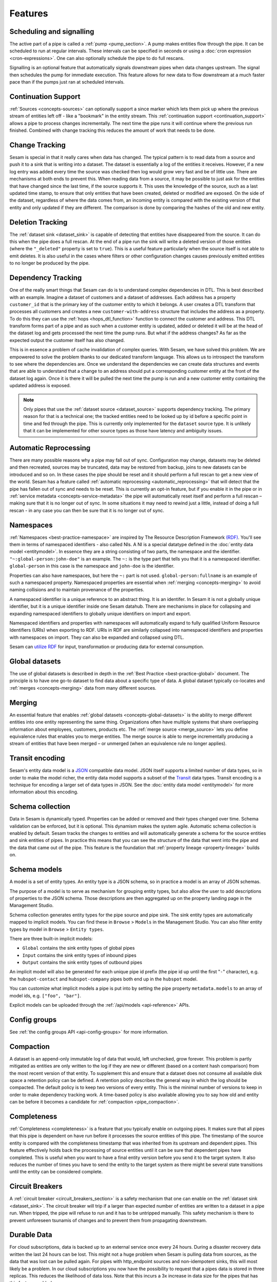 Features
--------

.. _concepts-scheduling-and-signalling:

Scheduling and signalling
=========================

The active part of a pipe is called a :ref:`pump <pump_section>`. A pump makes entities flow through the pipe. It can be scheduled to run at regular intervals. These intervals can be specified in seconds or using a :doc:`cron expression <cron-expressions>`. One can also optionally schedule the pipe to do full rescans.

Signalling is an optional feature that automatically signals downstream pipes when data changes upstream. The signal then schedules the pump for immediate execution. This feature allows for new data to flow downstream at a much faster pace than if the pumps just ran at scheduled intervals.

.. _concepts-continuation-support:

Continuation Support
====================

:ref:`Sources <concepts-sources>` can optionally support a since marker which lets them pick up where the previous stream of entities left off - like a "bookmark" in the entity stream. This :ref:`continuation support <continuation_support>` allows a pipe to process changes incrementally. The next time the pipe runs it will continue where the previous run finished. Combined with change tracking this reduces the amount of work that needs to be done.

.. _concepts-change-tracking:

Change Tracking
===============

Sesam is special in that it really cares when data has changed. The typical pattern is to read data from a source and push it to a sink that is writing into a dataset. The dataset is essentially a log of the entities it receives. However, if a new log entry was added every time the source was checked then log would grow very fast and be of little use. There are mechanisms at both ends to prevent this. When reading data from a source, it may be possible to just ask for the entities that have changed since the last time, if the source supports it. This uses the knowledge of the source, such as a last updated time stamp, to ensure that only entities that have been created, deleted or modified are exposed. On the side of the dataset, regardless of where the data comes from, an incoming entity is compared with the existing version of that entity and only updated if they are different. The comparison is done by comparing the hashes of the old and new entity.

.. _concepts-deletion-tracking:

Deletion Tracking
=================

The :ref:`dataset sink <dataset_sink>` is capable of detecting that entities have disappeared from the source. It can do this when the pipe does a full rescan. At the end of a pipe run the sink will write a deleted version of those entities (where the ``"_deleted"`` property is set to ``true``). This is a useful feature particularly when the source itself is not able to emit deletes. It is also useful in the cases where filters or other configuration changes causes previously emitted entities to no longer be produced by the pipe.

.. _concepts-dependency_tracking:

Dependency Tracking
===================

One of the really smart things that Sesam can do is to understand complex dependencies in DTL. This is best described with an example. Imagine a dataset of customers and a dataset of addresses. Each address has a property ``customer_id`` that is the primary key of the customer entity to which it belongs. A user creates a DTL transform that processes all customers and creates a new ``customer-with-address`` structure that includes the address as a property. To do this they can use the :ref:`hops <hops_dtl_function>` function to connect the customer and address. This DTL transform forms part of a pipe and as such when a customer entity is updated, added or deleted it will be at the head of the dataset log and gets processed the next time the pump runs. But what if the address changes? As far as the expected output the customer itself has also changed.

This is in essence a problem of cache invalidation of complex queries. With Sesam, we have solved this problem. We are empowered to solve the problem thanks to our dedicated transform language. This allows us to introspect the transform to see where the dependencies are. Once we understand the dependencies we can create data structures and events that are able to understand that a change to an address should put a corresponding customer entity at the front of the dataset log again. Once it is there it will be pulled the next time the pump is run and a new customer entity containing the updated address is exposed.

.. NOTE::

   Only pipes that use the :ref:`dataset source <dataset_source>` supports dependency tracking. The primary reason for that is a technical one; the tracked entities need to be looked up by id before a specific point in time and fed through the pipe. This is currently only implemented for the ``dataset`` source type. It is unlikely that it can be implemented for other source types as those have latency and ambiguity issues.

.. _concepts-automatic-reprocessing:

Automatic Reprocessing
======================

There are many possible reasons why a pipe may fall out of sync. Configuration may change, datasets may be deleted and then recreated, sources may be truncated, data may be restored from backup, joins to new datasets can be introduced and so on. In these cases the pipe should be reset and it should perform a full rescan to get a new view of the world. Sesam has a feature called :ref:`automatic reprocessing <automatic_reprocessing>` that will detect that the pipe has fallen out of sync and needs to be reset. This is currently an opt-in feature, but if you enable it in the pipe or in :ref:`service metadata <concepts-service-metadata>` the pipe will automatically reset itself and perform a full rescan – making sure that it is no longer out of sync. In some situations it may need to rewind just a little, instead of doing a full rescan - in any case you can then be sure that it is no longer out of sync.

.. _concepts-namespaces:

Namespaces
==========

:ref:`Namespaces <best-practice-namespace>` are inspired by The Resource Description Framework `(RDF) <https://www.w3.org/RDF/>`_. You'll see them in terms of namespaced identifiers - also called NIs. A NI is a special datatype defined in the :doc:`entity data model <entitymodel>`. In essence they are a string consisting of two parts, the namespace and the identifier. ``"~:global-person:john-doe"`` is an example. The ``~:`` is the type part that tells you that it is a namespaced identifier. ``global-person`` in this case is the namespace and ``john-doe`` is the identifier.

Properties can also have namespaces, but here the ``~:`` part is not used. ``global-person:fullname`` is an example of such a namespaced property. Namespaced properties are essential when :ref:`merging <concepts-merging>` to avoid naming collisions and to maintain provenance of the properties.

A namespaced identifier is a unique reference to an abstract thing. It is an identifer. In Sesam it is not a globally unique identifier, but it is a unique identifier inside one Sesam datahub. There are mechanisms in place for collapsing and expanding namespaced identifiers to globally unique identifiers on import and export.

Namespaced identifiers and properties with namespaces will automatically expand to fully qualified Uniform Resource Identifiers (URIs) when exporting to RDF. URIs in RDF are similarly collapsed into namespaced identifiers and properties with namespaces on import. They can also be expanded and collapsed using DTL.

Sesam can `utilize RDF <https://docs.sesam.io/rdf-support.html?highlight=rdf#>`_ for input, transformation or producing data for external consumption.

.. _concepts-global-datasets:

Global datasets
===============

The use of global datasets is described in depth in the :ref:`Best Practice <best-practice-global>` document. The principle is to have one go-to dataset to find data about a specific type of data. A global dataset typically co-locates and :ref:`merges <concepts-merging>` data from many different sources.

.. _concepts-merging:

Merging
=======

An essential feature that enables :ref:`global datasets <concepts-global-datasets>` is the ability to merge different entities into one entity representing the same thing. Organizations often have multiple systems that share overlapping information about employees, customers, products etc. The :ref:`merge source <merge_source>` lets you define equivalence rules that enables you to merge entities. The merge source is able to merge incrementally producing a stream of entities that have been merged – or unmerged (when an equivalence rule no longer applies).

.. _concepts-transit-encoding:

Transit encoding
================

Sesam's entity data model is a `JSON <https://www.json.org/json-en.html>`_ compatible data model. JSON itself supports a limited number of data types, so in order to make the model richer, the entity data model supports a subset of the `Transit <https://github.com/cognitect/transit-format>`_ data types. Transit encoding is a technique for encoding a larger set of data types in JSON. See the :doc:`entity data model <entitymodel>` for more information about this encoding.

.. _schema-inferencing:

Schema collection
=================

Data in Sesam is dynamically typed. Properties can be added or removed and their types changed over time. Schema validation can be enforced, but it is optional. This dynamism makes the system agile. Automatic schema collection is enabled by default. Sesam tracks the changes to entities and will automatically generate a schema for the source entities and sink entities of pipes. In practice this means that you can see the structure of the data that went into the pipe and the data that came out of the pipe. This feature is the foundation that :ref:`property lineage <property-lineage>` builds on.

.. _schema-models:

Schema models
=============

A model is a set of entity types. An entity type is a JSON schema, so in practice a model is an array of JSON schemas.

The purpose of a model is to serve as mechanism for grouping entity types, but also allow the user to add descriptions of properties to the JSON schema. Those descriptions are then aggregated up on the property landing page in the Management Studio.


Schema collection generates entity types for the pipe source and pipe sink. The sink entity types are automatically mapped to implicit models. You can find these in ``Browse`` > ``Models`` in the Management Studio. You can also filter entity types by model in ``Browse`` > ``Entity types``.

There are three built-in implicit models:

- ``Global`` contains the sink entity types of global pipes
- ``Input`` contains the sink entity types of inbound pipes
- ``Output`` contains the sink entity types of outbound pipes

An implicit model will also be generated for each unique pipe id prefix (the pipe id up until the first "``-``" character), e.g. the ``hubspot-contact`` and ``hubspot-company`` pipes both end up in the ``hubspot`` model.

You can customize what implicit models a pipe is put into by setting the pipe property ``metadata.models`` to an array of model ids, e.g. ``["foo", "bar"]``.

Explicit models can be uploaded through the :ref:`/api/models <api-reference>` APIs.


.. _concepts-configgroup:

Config groups
=============

See :ref:`the config groups API <api-config-groups>` for more information.

.. _concepts-compaction:

Compaction
==========

A dataset is an append-only immutable log of data that would, left unchecked, grow forever. This problem is partly mitigated as entities are only written to the log if they are new or different (based on a content hash comparison) from the most recent version of that entity. To supplement this and ensure that a dataset does not consume all available disk space a retention policy can be defined. A retention policy describes the general way in which the log should be compacted. The default policy is to keep two versions of every entity. This is the minimal number of versions to keep in order to make dependency tracking work. A time-based policy is also available allowing you to say how old and entity can be before it becomes a candidate for :ref:`compaction <pipe_compaction>`.

.. _concepts-completeness:

Completeness
============

:ref:`Completeness <completeness>` is a feature that you typically enable on outgoing pipes. It makes sure that all pipes that this pipe is dependent on have run before it processes the source entities of this pipe. The timestamp of the source entity is compared with the completeness timestamp that was inherited from its upstream and dependent pipes. This feature effectively holds back the processing of source entities until it can be sure that dependent pipes have completed. This is useful when you want to have a final entity version before you send it to the target system. It also reduces the number of times you have to send the entity to the target system as there might be several state transitions until the entity can be considered complete.

.. _concepts-circuit-breakers:

Circuit Breakers
================

A :ref:`circuit breaker <circuit_breakers_section>` is a safety mechanism that one can enable on the :ref:`dataset sink <dataset_sink>`. The circuit breaker will trip if a larger than expected number of entities are written to a dataset in a pipe run. When tripped, the pipe will refuse to run and it has to be untripped manually. This safety mechanism is there to prevent unforeseen tsunamis of changes and to prevent them from propagating downstream.

.. _concepts-durable-data:

Durable Data
============

For cloud subscriptions, data is backed up to an external service once every 24 hours. During a disaster recovery data written the last 24 hours can be lost. This might not a huge problem when Sesam is pulling data from sources, as the data that was lost can be pulled again. For pipes with http_endpoint sources and non-idempotent sinks, this will most likely be a problem. In our cloud subscriptions you now have the possibility to request that a pipes data is stored in three replicas. This reduces the likelihood of data loss. Note that this incurs a 3x increase in data size for the pipes that has this feature enabled.

This feature can be enabled on a pipe by setting the pipe's :ref:`metadata.durable <pipe_metadata_durable>` property to ``true``.

.. _concepts-notifications:

Notifications
=============

Monitoring of pipes can be enabled. Once a pipe is being monitored, you can add :doc:`notification rules <notifications>` to pipes and be alerted when those rules are triggered. You can get notification alerts in the user-interface or by email.

.. _concepts-metrics-api:

Metrics API
===========

If Monitoring and Metrics is enabled, you can access subscription and pipe metrics in the :ref:`Prometheus-compatible metrics API <api-metrics>` endpoint from your external monitoring tools.

.. _concepts-extensions:

Extensions
==========

Sesam provides a finite number of :ref:`systems <concepts-systems>`, but you can build and run your own microservice extension systems. The :ref:`microservice system <microservice_system>` allows you to use custom Docker images to host them inside the Sesam service.


.. _concepts-integrated-search:

Integrated Search
=================

Integrated Search is now available for all subscriptions with clustered architecture. This is how you can activate the new feature:

- Login to portal.sesam.io

- Select the subscription you want to use

- Navigate to Subscription on the left menu

- Click on Products tab

- Click on “Enable Integrated Search”

If your subscription is not yet on a clustered architecture please take contact with support to start the migration.

Integrated data browsing gives you more insight into your data and relationships within. Once enabled, globals are
indexed and available for free text search and navigation. Note that this incurs a 2x increase in data size needed for
global pipes.

Network Policy
==============

One has the option of blocking all public access through it or denying all except for a whitelist of ip addresses and ranges. In the new architecture it is possible to push the IP white listing down to the reverse proxy and also allow public access and restricted access to pipes through custom rules on the pipes. There are no restrictions on outgoing traffic currently.

.. _concepts-vpn:

VPN
===

You can extend Sesam into your own network using a IPSec-based Virtual Private Network. You can configure VPN under
Subscriptions Settings in the Management Studio. Note that there is a additional surcharge for VPN, see
:doc:`pricing` for more information.

To enable the VPN feature on your subscription:

- Login to portal.sesam.io

- Navigate to Subscription on the left menu

- Click on Products tab

- Tick the checkbox "Enable VPN"


Navigate to Subscription on the left menu and select the new VPN tab. This is where the rest of the configuration will be done.

Take note of the Sesam Peer VPN Gateway and Sesam address spaces and configure your on-premises VPN device accordingly.
You can find a list of supported VPN devices and configuration guides at `https://docs.microsoft.com/en-us/azure/vpn-gateway/vpn-gateway-about-vpn-devices <https://docs.microsoft.com/en-us/azure/vpn-gateway/vpn-gateway-about-vpn-devices>`_.

Finally under "Add or modify VPN details" fill in the required fields to setup the actual connection between sesam and your on-premises:

 - Gateway Address:  on-premises VPN device IP address or FQDN.

 - Address Spaces: Sesam will route the address range that you specify to the on-premises VPN device IP address.

 - PSK: a string of characters that is used as an authentication key between sesam and on-premises VPN device.

Status Page
===========

Sesam hosts a status page at `https://status.sesam.io/ <https://status.sesam.io/>`_. There you will find the real-time operational status of the Sesam services. Any incidents will be reported there, but you can also register and get emails when there are changes in the operational status. A notification badge will also be shown in the :doc:`Sesam Management Studio <management-studio>` when incidents occur. If you have other custom requirements there is also a provisional `Status API <https://status.sesam.io/api>`_ that you can use.

.. _concepts-software-channels:

Software channels
=================

Sesam software is released through a phased rollout scheme. There are four different release channels – commonly called canaries. This is done to give changes and new features some time in non-production environments before they are rolled out to production. The goal is to reduce risk.

The available channels are:

- ``weekly-prod`` is release bi-weekly and is the most stable release. *Use this in production!*
- ``weekly`` is release once a week. Use this in staging environments.
- ``nightly`` is released every night. Use this in development environments.
- ``latest`` is released every time a pull request is merged. Use this only for developent environments, and only when you know what you're doing.

.. Note::
  We can for any reason choose to not promote new versions of any software channel, build dates will correspond to a minimum, not a maximum age.

Weekly and nightly upgrades are performed between 00-03 CET. Weekly upgrades are performed night to Monday.
Security hotfixes will not wait for the scheduled window. Downgrades are not supported.
